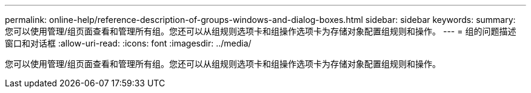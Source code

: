 ---
permalink: online-help/reference-description-of-groups-windows-and-dialog-boxes.html 
sidebar: sidebar 
keywords:  
summary: 您可以使用管理/组页面查看和管理所有组。您还可以从组规则选项卡和组操作选项卡为存储对象配置组规则和操作。 
---
= 组的问题描述 窗口和对话框
:allow-uri-read: 
:icons: font
:imagesdir: ../media/


[role="lead"]
您可以使用管理/组页面查看和管理所有组。您还可以从组规则选项卡和组操作选项卡为存储对象配置组规则和操作。
